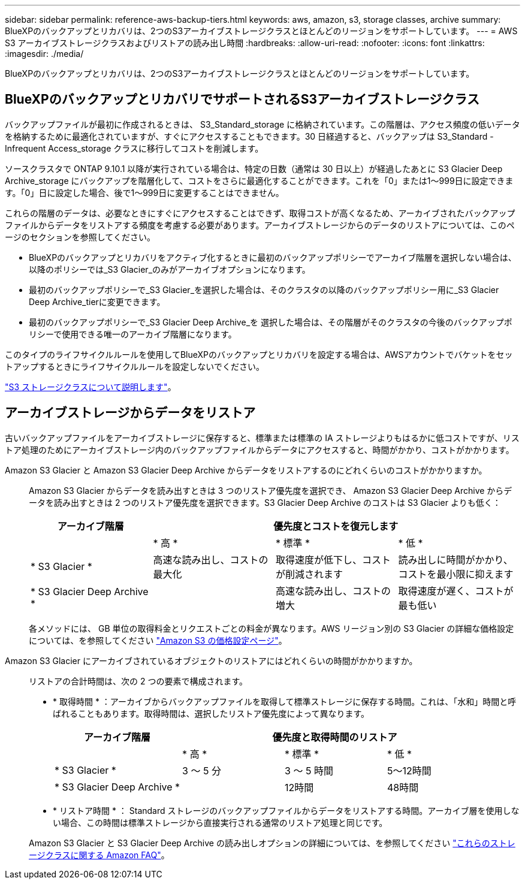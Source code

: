 ---
sidebar: sidebar 
permalink: reference-aws-backup-tiers.html 
keywords: aws, amazon, s3, storage classes, archive 
summary: BlueXPのバックアップとリカバリは、2つのS3アーカイブストレージクラスとほとんどのリージョンをサポートしています。 
---
= AWS S3 アーカイブストレージクラスおよびリストアの読み出し時間
:hardbreaks:
:allow-uri-read: 
:nofooter: 
:icons: font
:linkattrs: 
:imagesdir: ./media/


[role="lead"]
BlueXPのバックアップとリカバリは、2つのS3アーカイブストレージクラスとほとんどのリージョンをサポートしています。



== BlueXPのバックアップとリカバリでサポートされるS3アーカイブストレージクラス

バックアップファイルが最初に作成されるときは、 S3_Standard_storage に格納されています。この階層は、アクセス頻度の低いデータを格納するために最適化されていますが、すぐにアクセスすることもできます。30 日経過すると、バックアップは S3_Standard - Infrequent Access_storage クラスに移行してコストを削減します。

ソースクラスタで ONTAP 9.10.1 以降が実行されている場合は、特定の日数（通常は 30 日以上）が経過したあとに S3 Glacier Deep Archive_storage にバックアップを階層化して、コストをさらに最適化することができます。これを「0」または1～999日に設定できます。「0」日に設定した場合、後で1～999日に変更することはできません。

これらの階層のデータは、必要なときにすぐにアクセスすることはできず、取得コストが高くなるため、アーカイブされたバックアップファイルからデータをリストアする頻度を考慮する必要があります。アーカイブストレージからのデータのリストアについては、このページのセクションを参照してください。

* BlueXPのバックアップとリカバリをアクティブ化するときに最初のバックアップポリシーでアーカイブ階層を選択しない場合は、以降のポリシーでは_S3 Glacier_のみがアーカイブオプションになります。
* 最初のバックアップポリシーで_S3 Glacier_を選択した場合は、そのクラスタの以降のバックアップポリシー用に_S3 Glacier Deep Archive_tierに変更できます。
* 最初のバックアップポリシーで_S3 Glacier Deep Archive_を 選択した場合は、その階層がそのクラスタの今後のバックアップポリシーで使用できる唯一のアーカイブ階層になります。


このタイプのライフサイクルルールを使用してBlueXPのバックアップとリカバリを設定する場合は、AWSアカウントでバケットをセットアップするときにライフサイクルルールを設定しないでください。

https://aws.amazon.com/s3/storage-classes/["S3 ストレージクラスについて説明します"^]。



== アーカイブストレージからデータをリストア

古いバックアップファイルをアーカイブストレージに保存すると、標準または標準の IA ストレージよりもはるかに低コストですが、リストア処理のためにアーカイブストレージ内のバックアップファイルからデータにアクセスすると、時間がかかり、コストがかかります。

Amazon S3 Glacier と Amazon S3 Glacier Deep Archive からデータをリストアするのにどれくらいのコストがかかりますか。:: Amazon S3 Glacier からデータを読み出すときは 3 つのリストア優先度を選択でき、 Amazon S3 Glacier Deep Archive からデータを読み出すときは 2 つのリストア優先度を選択できます。S3 Glacier Deep Archive のコストは S3 Glacier よりも低く：
+
--
[cols="25,25,25,25"]
|===
| アーカイブ階層 3+| 優先度とコストを復元します 


|  | * 高 * | * 標準 * | * 低 * 


| * S3 Glacier * | 高速な読み出し、コストの最大化 | 取得速度が低下し、コストが削減されます | 読み出しに時間がかかり、コストを最小限に抑えます 


| * S3 Glacier Deep Archive * |  | 高速な読み出し、コストの増大 | 取得速度が遅く、コストが最も低い 
|===
各メソッドには、 GB 単位の取得料金とリクエストごとの料金が異なります。AWS リージョン別の S3 Glacier の詳細な価格設定については、を参照してください https://aws.amazon.com/s3/pricing/["Amazon S3 の価格設定ページ"^]。

--
Amazon S3 Glacier にアーカイブされているオブジェクトのリストアにはどれくらいの時間がかかりますか。:: リストアの合計時間は、次の 2 つの要素で構成されます。
+
--
* * 取得時間 * ：アーカイブからバックアップファイルを取得して標準ストレージに保存する時間。これは、「水和」時間と呼ばれることもあります。取得時間は、選択したリストア優先度によって異なります。
+
[cols="25,20,20,20"]
|===
| アーカイブ階層 3+| 優先度と取得時間のリストア 


|  | * 高 * | * 標準 * | * 低 * 


| * S3 Glacier * | 3 ～ 5 分 | 3 ～ 5 時間 | 5～12時間 


| * S3 Glacier Deep Archive * |  | 12時間 | 48時間 
|===
* * リストア時間 * ： Standard ストレージのバックアップファイルからデータをリストアする時間。アーカイブ層を使用しない場合、この時間は標準ストレージから直接実行される通常のリストア処理と同じです。


Amazon S3 Glacier と S3 Glacier Deep Archive の読み出しオプションの詳細については、を参照してください https://aws.amazon.com/s3/faqs/#Amazon_S3_Glacier["これらのストレージクラスに関する Amazon FAQ"^]。

--

